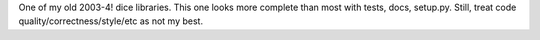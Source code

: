 One of my old 2003-4! dice libraries.  This one looks more complete than most
with tests, docs, setup.py.  Still, treat code quality/correctness/style/etc as
not my best.
